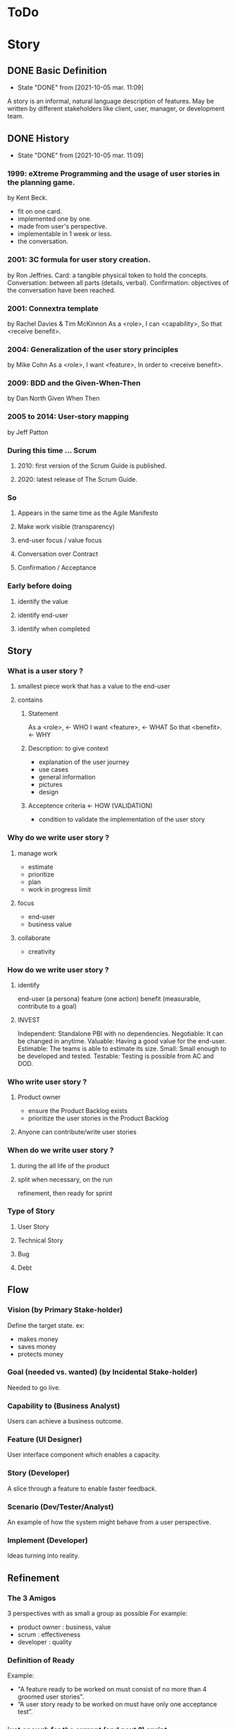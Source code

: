 #+TITLE: 
#+AUTHOR: 
#+DATE: 
#+STARTUP: content

* ToDo
* Story
** DONE Basic Definition
   - State "DONE"       from              [2021-10-05 mar. 11:09]
  A story is an informal, natural language description of features.
  May be written by different stakeholders like client, user, manager, or
  development team.
** DONE History
   - State "DONE"       from              [2021-10-05 mar. 11:09]
*** 1999: eXtreme Programming and the usage of user stories in the planning game.
    by Kent Beck.
    - fit on one card.
    - implemented one by one.
    - made from user's perspective.
    - implementable in 1 week or less.
    + the conversation.
*** 2001: 3C formula for user story creation.
    by Ron Jeffries.
    Card: a tangible physical token to hold the concepts.
    Conversation: between all parts (details, verbal).
    Confirmation: objectives of the conversation have been reached.
*** 2001: Connextra template
    by Rachel Davies & Tim McKinnon
    As a <role>,
    I can <capability>,
    So that <receive benefit>.
*** 2004: Generalization of the user story principles
    by Mike Cohn
    As a <role>,
    I want <feature>,
    In order to <receive benefit>.
*** 2009: BDD and the Given-When-Then
    by Dan North
    Given
    When
    Then
*** 2005 to 2014: User-story mapping
    by Jeff Patton
*** During this time ... Scrum
**** 2010: first version of the Scrum Guide is published.
**** 2020: latest release of The Scrum Guide.
*** So
**** Appears in the same time as the Agile Manifesto
**** Make work visible (transparency)
**** end-user focus / value focus
**** Conversation over Contract
**** Confirmation / Acceptance
*** Early before doing
**** identify the value
**** identify end-user
**** identify when completed
** Story
*** What is a user story ?
**** smallest piece work that has a value to the end-user
**** contains
***** Statement
      As a <role>,  <- WHO
      I want <feature>,  <- WHAT
      So that <benefit>.  <- WHY
***** Description: to give context
      - explanation of the user journey
      - use cases
      - general information
      - pictures
      - design
***** Acceptence criteria <- HOW (VALIDATION)
      - condition to validate the implementation of the user story
*** Why do we write user story ?
**** manage work
     - estimate
     - prioritize
     - plan
     - work in progress limit
**** focus
     - end-user
     - business value
**** collaborate
     - creativity
*** How do we write user story ?
**** identify
     end-user (a persona)
     feature (one action)
     benefit (measurable, contribute to a goal)
**** INVEST
     Independent: Standalone PBI with no dependencies.
     Negotiable: It can be changed in anytime.
     Valuable: Having a good value for the end-user.
     Estimable: The teams is able to estimate its size.
     Small: Small enough to be developed and tested.
     Testable: Testing is possible from AC and DOD.
*** Who write user story ?
**** Product owner
     - ensure the Product Backlog exists
     - prioritize the user stories in the Product Backlog
**** Anyone can contribute/write user stories
*** When do we write user story ?
**** during the all life of the product
**** split when necessary, on the run
     refinement, then ready for sprint
*** Type of Story
**** User Story
**** Technical Story
**** Bug
**** Debt
** Flow
*** Vision (by Primary Stake-holder)
    Define the target state.
    ex:
    - makes money
    - saves money
    - protects money
*** Goal (needed vs. wanted) (by Incidental Stake-holder)
    Needed to go live.
*** Capability to (Business Analyst)
    Users can achieve a business outcome.
*** Feature (UI Designer)
    User interface component which enables a capacity.
*** Story (Developer)
    A slice through a feature to enable faster feedback.
*** Scenario (Dev/Tester/Analyst)
    An example of how the system might behave from a user perspective.
*** Implement (Developer)
    Ideas turning into reality.
** Refinement
*** The 3 Amigos
    3 perspectives with as small a group as possible
    For example:
    - product owner : business, value
    - scrum : effectiveness
    - developer : quality
*** Definition of Ready
    Example:
    - "A feature ready to be worked on must consist of no more than 4 groomed user stories".
    - “A user story ready to be worked on must have only one acceptance test”.
*** just enough for the current (and next ?) sprint
** Splitting story
*** Why
**** easier to understand
     so less miss-understanding on what is included or not
**** helps to identifying waste
     remove not essential / irrelevant scenarios
**** provides faster feedback loop
     small stories could be delivered sooner
*** How
    A user story is shippable and valuable to the customer.
    When value will be delivered to the end-user ?
    At the end of all sub-stories, then it is waterfall approach .
    Limit to split is the task.
    Split vertically (vs horizontally) (eat a cake)
*** who
    common activities (not only one, bring perspective, knowledge)
*** when
    longer than 1 sprint
    not confortable to work with ? too complex ? too long ?
*** WAZUR
**** Workflow steps
     example: pay the shopping cart
     - login
     - confirm order
     - pay order
     - receive order confirmation
**** Acceptance criteria
***** Zero / One / Many
     example: shopping cart checkout
     - zero item
     - one item
     - multiple item
***** Happy / Unhappy PATH
     example: login
     - login
     - reset password
     - lock account after 3 attempts
***** User role / Persona
      example:
      as a , I can create dashboard here and here
***** Rules
      example:
      - not shipping to specific country
      - shipping cost for specific region
      - lock product
      - cancel order after 48 hours
*** (User) Story mapping
    https://manifesto.co.uk/user-story-mapping/
    https://jpattonassociates.com/user-story-mapping/
    # FIXME
*** Burger Split
    # FIXME
*** Example mapping
    # FIXME
** Estimate
*** Estimate
**** T-shirt
     at the level of epics and feature
**** Story points
     depends on :
     - definition of done
     - reference storise

     Story points are the effort to do something based on
     the volume, risk, uncertainty and complexity of the work.
     = Complexity + Risk + Effort
**** Workshop: Planning Poker
*** No Estimate
**** 4 Claims
***** Estimates are always inaccurate and therefore pointless.
***** Estimates are assumed to be important.
***** Estimates are padded with buffers.
***** Estimates are a waste of valuable time.
**** Slicing not based on Story points
     Neil Killick - 2016
     Define Slicing Heuristics.

     - Product Owner prioritises features.
     - PO slices feature into user stories.
     - "If feature contains more than 4 stories, it is sliced into 2 or more features".
     - In Sprint Planning, team creates acceptance tests for each user story.
     - "If there is more than 1 acceptance test, story is sliced into 2 or more stories".

     Then:
     - measure story cycle time, if longer than 3 days, flag for conversation.
     - measure feature cycle time, if longer than is acceptable, adapt the heuristics.

     https://neilkillick.medium.com/my-slicing-heuristic-concept-explained-810ee70b311e
** Backlog
*** DEEP
    Detailed
    Estimated
    Emergent
    Prioritized
*** Prioritization
**** MoSCoW
**** WSJF
** Minimum product
*** MVP
    Minimum Viable Product will be the minimum product (or service) that will test a hypothesis.
*** MMF
    Minimum Marketable Feature
*** MMP
    Minimum Marketable Product is the first MMR.
*** MMR
    Minimum Marketable Release
*** Relation
  We test a product/service with the MVP.
  If the hypothesis is validated, we define the essential minimum of each of the functionalities to be delivered to reach our customers: MMFs.
  We define the minimum delivery that we will accept to launch the product: MMR (set of MMF).
  The first MMR will be considered as the minimum product that will delivery to satisfy our key users: MMP (first MMR).
** And Scrum
*** not prescriptive on Story
*** wording used: work, Product Backlog Item, Task
*** This is often done by decomposing Product Backlog items into smaller work items of one day or less.
*** How this is done is at the sole discretion of the Developers.
*** Notion of "ready" for a Product Backlog Item
Product Backlog refinement is the act of breaking down and further defining Product Backlog 
items into smaller more precise items.
*** good story => transparency => inspection => adaptation
** And Jira ...
*** EPIC > STORY > SUB-TASK
*** No value in sub-task
*** Use of component for other usage
** DONE Question: difference between Acceptance Criteria and Definition of Done
   - State "DONE"       from              [2021-10-05 mar. 19:20]
   - Acceptance criteria validates the What (functionnal needs).
   - Definition of Done validates the How (non-functionnal needs).
** DONE Next
   - State "DONE"       from              [2021-10-05 mar. 19:18]
*** feedback / Roti ?
